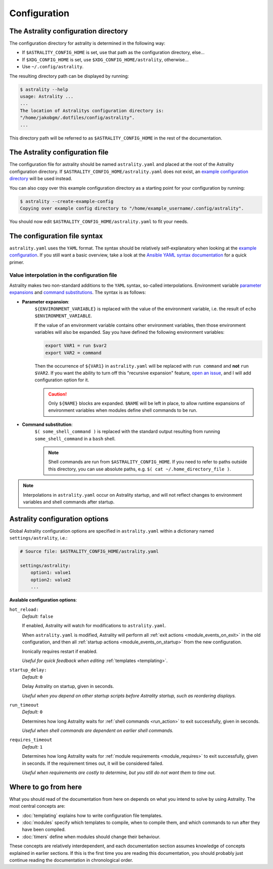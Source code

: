 .. _configuration:

=============
Configuration
=============

.. _config_directory:

The Astrality configuration directory
=====================================
The configuration directory for astrality is determined in the following way:

* If ``$ASTRALITY_CONFIG_HOME`` is set, use that path as the configuration directory, else...
* If ``$XDG_CONFIG_HOME`` is set, use ``$XDG_CONFIG_HOME/astrality``, otherwise...
* Use ``~/.config/astrality``.

The resulting directory path can be displayed by running:

.. code-block:: console

    $ astrality --help
    usage: Astrality ...
    ...
    The location of Astralitys configuration directory is:
    "/home/jakobgm/.dotfiles/config/astrality".
    ...

This directory path will be referred to as ``$ASTRALITY_CONFIG_HOME`` in the rest of the documentation.

The Astrality configuration file
================================

The configuration file for astrality should be named ``astrality.yaml`` and placed at the root of the Astrality configuration directory. If ``$ASTRALITY_CONFIG_HOME/astrality.yaml`` does not exist, an `example configuration directory <https://github.com/JakobGM/astrality/blob/master/astrality/config>`_ will be used instead.

You can also copy over this example configuration directory as a starting point for your configuration by running:

.. code-block:: console

    $ astrality --create-example-config
    Copying over example config directory to "/home/example_username/.config/astrality".

You should now edit ``$ASTRALITY_CONFIG_HOME/astrality.yaml`` to fit your needs.

The configuration file syntax
=============================

``astrality.yaml`` uses the ``YAML`` format. The syntax should be relatively self-explanatory when looking at the `example configuration <https://github.com/JakobGM/astrality/blob/master/astrality/config/astrality.yaml>`_. If you still want a basic overview, take a look at the `Ansible YAML syntax documentation <https://github.com/JakobGM/astrality/blob/master/astrality/config>`_ for a quick primer.

Value interpolation in the configuration file
---------------------------------------------
Astrality makes two non-standard additions to the ``YAML`` syntax, so-called interpolations. Environment variable `parameter expansions <http://wiki.bash-hackers.org/syntax/pe?s[]=environment&s[]=variable#simple_usage>`_ and `command substitutions <http://wiki.bash-hackers.org/syntax/expansion/cmdsubst>`_. The syntax is as follows:


.. _parameter_expansion:

* **Parameter expansion**:
    ``${ENVIRONMENT_VARIABLE}`` is replaced with the value of the environment variable, i.e. the result of ``echo $ENVIRONMENT_VARIABLE``.

    If the value of an environment variable contains other environment variables, then those environment variables will also be expanded.
    Say you have defined the following environment variables:

    .. code-block:: bash

        export VAR1 = run $var2
        export VAR2 = command

    Then the occurrence of ``${VAR1}`` in ``astrality.yaml`` will be replaced with ``run command`` and **not** ``run $VAR2``.
    If you want the ability to turn off this "recursive expansion" feature, `open an issue <https://github.com/JakobGM/astrality/issues>`_, and I will add configuration option for it.

    .. caution::
        Only ``${NAME}`` blocks are expanded. ``$NAME`` will be left in place, to allow runtime expansions of environment variables when modules define shell commands to be run.

.. _command_substitution:

* **Command substitution**:
    ``$( some_shell_command )`` is replaced with the standard output resulting from running ``some_shell_command`` in a ``bash`` shell.

    .. note::
        Shell commands are run from ``$ASTRALITY_CONFIG_HOME``. If you need to refer to paths outside this directory, you can use absolute paths, e.g. ``$( cat ~/.home_directory_file )``.

.. note::

    Interpolations in ``astrality.yaml`` occur on Astrality startup, and will not reflect changes to environment variables and shell commands after startup.


.. _configuration_options:

Astrality configuration options
===============================

Global Astrality configuration options are specified in ``astrality.yaml`` within a dictionary named ``settings/astrality``, i.e.:

.. code-block:: yaml

    # Source file: $ASTRALITY_CONFIG_HOME/astrality.yaml

    settings/astrality:
        option1: value1
        option2: value2
        ...

**Avalable configuration options**:

``hot_reload:``
    *Default:* ``false``

    If enabled, Astrality will watch for modifications to ``astrality.yaml``.

    When ``astrality.yaml`` is modified, Astrality will perform all :ref:`exit actions <module_events_on_exit>` in the old configuration, and then all :ref:`startup actions <module_events_on_startup>` from the new configuration.

    Ironically requires restart if enabled.

    *Useful for quick feedback when editing* :ref:`templates <templating>`.

``startup_delay:``
    *Default:* ``0``

    Delay Astrality on startup, given in seconds.

    *Useful when you depend on other startup scripts before Astrality startup,
    such as reordering displays.*

``run_timeout``
    *Default:* ``0``

    Determines how long Astrality waits for :ref:`shell commands <run_action>` to exit successfully, given in seconds.

    *Useful when shell commands are dependent on earlier shell commands.*

.. _configuration_options_requires_timeout:

``requires_timeout``
    *Default:* ``1``

    Determines how long Astrality waits for :ref:`module requirements <module_requires>` to exit successfully, given in seconds. If the requirement times out, it will be considered failed.

    *Useful when requirements are costly to determine, but you still do not want them to time out.*

Where to go from here
=====================

What you should read of the documentation from here on depends on what you intend to solve by using Astrality. The most central concepts are:

* :doc:`templating` explains how to write configuration file templates.
* :doc:`modules` specify which templates to compile, when to compile them, and which commands to run after they have been compiled.
* :doc:`timers` define when modules should change their behaviour.

These concepts are relatively interdependent, and each documentation section assumes knowledge of concepts explained in earlier sections. If this is the first time you are reading this documentation, you should probably just continue reading the documentation in chronological order.
